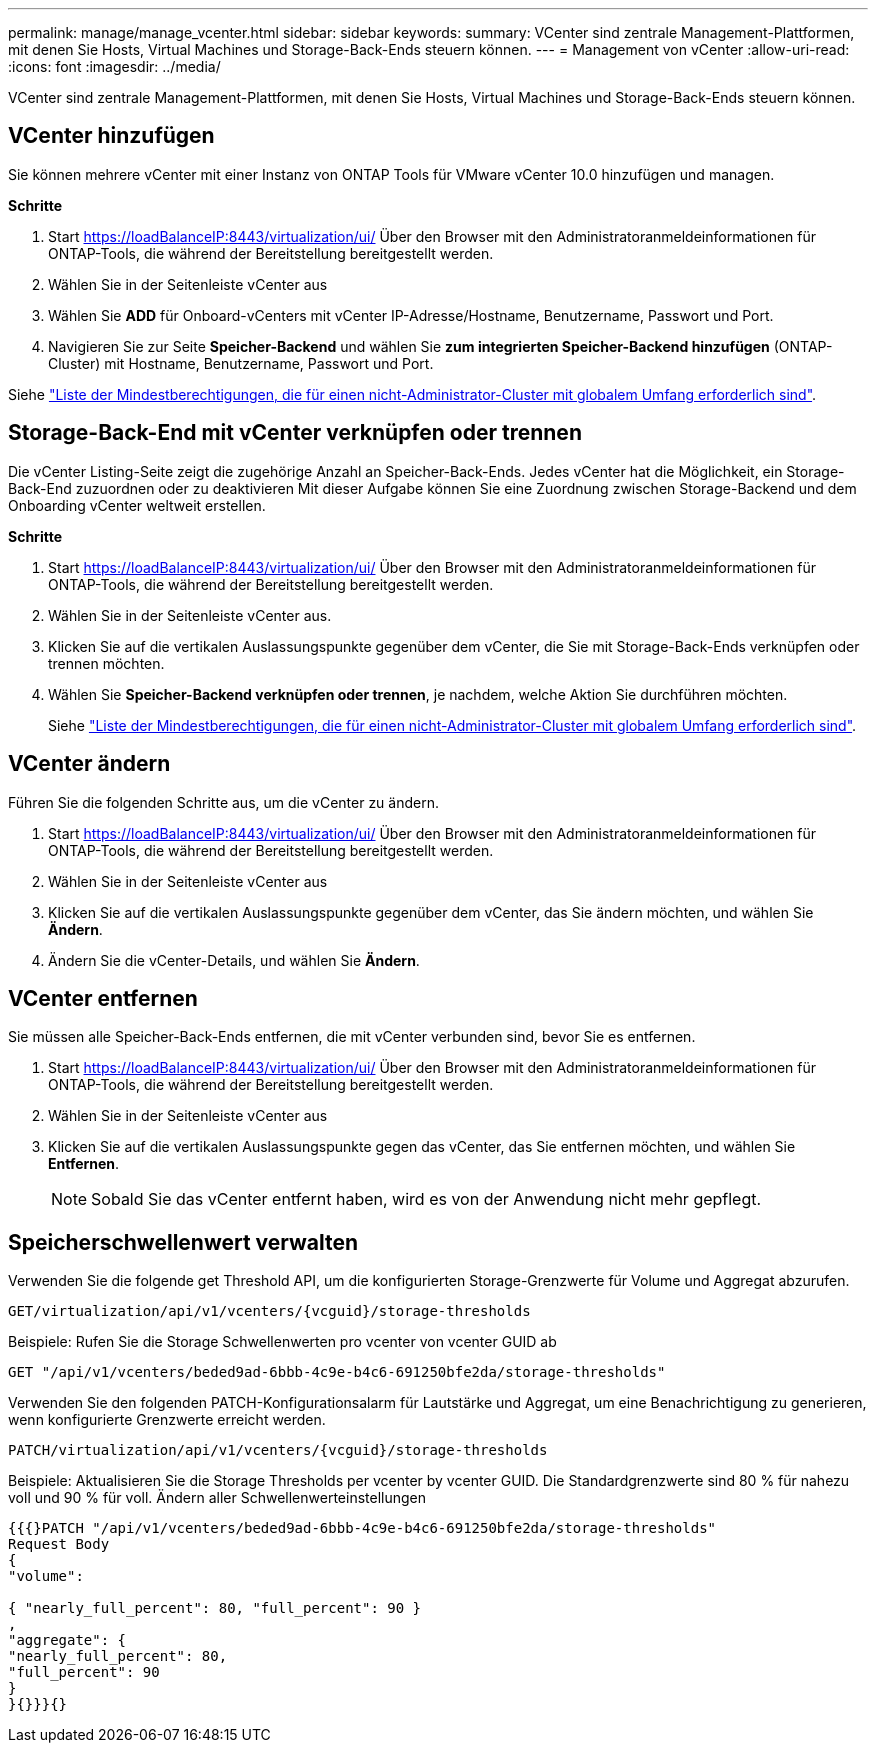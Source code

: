 ---
permalink: manage/manage_vcenter.html 
sidebar: sidebar 
keywords:  
summary: VCenter sind zentrale Management-Plattformen, mit denen Sie Hosts, Virtual Machines und Storage-Back-Ends steuern können. 
---
= Management von vCenter
:allow-uri-read: 
:icons: font
:imagesdir: ../media/


[role="lead"]
VCenter sind zentrale Management-Plattformen, mit denen Sie Hosts, Virtual Machines und Storage-Back-Ends steuern können.



== VCenter hinzufügen

Sie können mehrere vCenter mit einer Instanz von ONTAP Tools für VMware vCenter 10.0 hinzufügen und managen.

*Schritte*

. Start https://loadBalanceIP:8443/virtualization/ui/[] Über den Browser mit den Administratoranmeldeinformationen für ONTAP-Tools, die während der Bereitstellung bereitgestellt werden.
. Wählen Sie in der Seitenleiste vCenter aus
. Wählen Sie *ADD* für Onboard-vCenters mit vCenter IP-Adresse/Hostname, Benutzername, Passwort und Port.
. Navigieren Sie zur Seite *Speicher-Backend* und wählen Sie *zum integrierten Speicher-Backend hinzufügen* (ONTAP-Cluster) mit Hostname, Benutzername, Passwort und Port.


Siehe link:../configure/task_configure_user_role_and_privileges.html["Liste der Mindestberechtigungen, die für einen nicht-Administrator-Cluster mit globalem Umfang erforderlich sind"].



== Storage-Back-End mit vCenter verknüpfen oder trennen

Die vCenter Listing-Seite zeigt die zugehörige Anzahl an Speicher-Back-Ends. Jedes vCenter hat die Möglichkeit, ein Storage-Back-End zuzuordnen oder zu deaktivieren
Mit dieser Aufgabe können Sie eine Zuordnung zwischen Storage-Backend und dem Onboarding vCenter weltweit erstellen.

*Schritte*

. Start https://loadBalanceIP:8443/virtualization/ui/[] Über den Browser mit den Administratoranmeldeinformationen für ONTAP-Tools, die während der Bereitstellung bereitgestellt werden.
. Wählen Sie in der Seitenleiste vCenter aus.
. Klicken Sie auf die vertikalen Auslassungspunkte gegenüber dem vCenter, die Sie mit Storage-Back-Ends verknüpfen oder trennen möchten.
. Wählen Sie *Speicher-Backend verknüpfen oder trennen*, je nachdem, welche Aktion Sie durchführen möchten.
+
Siehe link:../configure/task_configure_user_role_and_privileges.html["Liste der Mindestberechtigungen, die für einen nicht-Administrator-Cluster mit globalem Umfang erforderlich sind"].





== VCenter ändern

Führen Sie die folgenden Schritte aus, um die vCenter zu ändern.

. Start https://loadBalanceIP:8443/virtualization/ui/[] Über den Browser mit den Administratoranmeldeinformationen für ONTAP-Tools, die während der Bereitstellung bereitgestellt werden.
. Wählen Sie in der Seitenleiste vCenter aus
. Klicken Sie auf die vertikalen Auslassungspunkte gegenüber dem vCenter, das Sie ändern möchten, und wählen Sie *Ändern*.
. Ändern Sie die vCenter-Details, und wählen Sie *Ändern*.




== VCenter entfernen

Sie müssen alle Speicher-Back-Ends entfernen, die mit vCenter verbunden sind, bevor Sie es entfernen.

. Start https://loadBalanceIP:8443/virtualization/ui/[] Über den Browser mit den Administratoranmeldeinformationen für ONTAP-Tools, die während der Bereitstellung bereitgestellt werden.
. Wählen Sie in der Seitenleiste vCenter aus
. Klicken Sie auf die vertikalen Auslassungspunkte gegen das vCenter, das Sie entfernen möchten, und wählen Sie *Entfernen*.
+

NOTE: Sobald Sie das vCenter entfernt haben, wird es von der Anwendung nicht mehr gepflegt.





== Speicherschwellenwert verwalten

Verwenden Sie die folgende get Threshold API, um die konfigurierten Storage-Grenzwerte für Volume und Aggregat abzurufen.

[listing]
----
GET​/virtualization​/api​/v1​/vcenters​/{vcguid}​/storage-thresholds
----
Beispiele:
Rufen Sie die Storage Schwellenwerten pro vcenter von vcenter GUID ab

[listing]
----
GET "/api/v1/vcenters/beded9ad-6bbb-4c9e-b4c6-691250bfe2da/storage-thresholds"
----
Verwenden Sie den folgenden PATCH-Konfigurationsalarm für Lautstärke und Aggregat, um eine Benachrichtigung zu generieren, wenn konfigurierte Grenzwerte erreicht werden.

[listing]
----
PATCH​/virtualization​/api​/v1​/vcenters​/{vcguid}​/storage-thresholds
----
Beispiele:
Aktualisieren Sie die Storage Thresholds per vcenter by vcenter GUID. Die Standardgrenzwerte sind 80 % für nahezu voll und 90 % für voll.
Ändern aller Schwellenwerteinstellungen

[listing]
----
{{{}PATCH "/api/v1/vcenters/beded9ad-6bbb-4c9e-b4c6-691250bfe2da/storage-thresholds"
Request Body
{
"volume":

{ "nearly_full_percent": 80, "full_percent": 90 }
,
"aggregate": {
"nearly_full_percent": 80,
"full_percent": 90
}
}{}}}{}
----